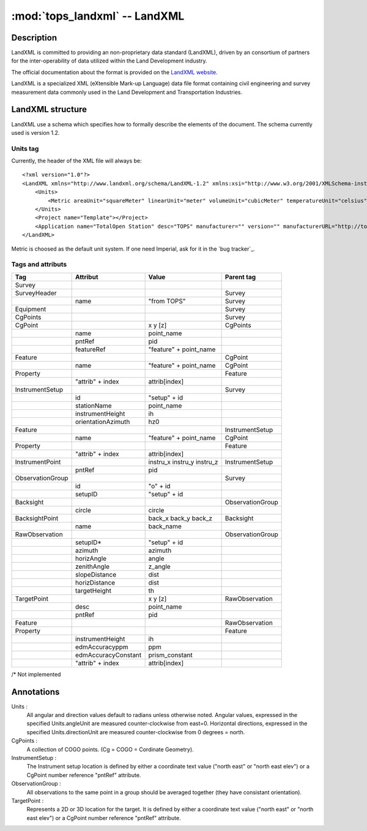 .. _LandXML website: http://www.landxml.org/

.. _if_landxml:

=========================
:mod:`tops_landxml` -- LandXML
=========================

.. moduleauthor:: Damien Gaignon
.. versionadded:: 0.6

Description
-----------

LandXML is committed to providing an non-proprietary data standard (LandXML),
driven by an consortium of partners for the inter-operability of data utilized
within the Land Development industry.

The official documentation about the format is provided on the `LandXML website`_.

LandXML is a specialized XML (eXtensible Mark-up Language) data file format
containing civil engineering and survey measurement data commonly used in the
Land Development and Transportation Industries.

LandXML structure
-----------------

LandXML use a schema which specifies how to formally describe the elements of 
the document. The schema currently used is version 1.2.

Units tag
_________

Currently, the header of the XML file will always be::

    <?xml version="1.0"?>
    <LandXML xmlns="http://www.landxml.org/schema/LandXML-1.2" xmlns:xsi="http://www.w3.org/2001/XMLSchema-instance" xsi:schemaLocation="http://www.landxml.org/schema/LandXML-1.2 http://www.landxml.org/schema/LandXML-1.1/LandXML-1.1.xsd" date="" time="" version="1.1">
        <Units>
            <Metric areaUnit="squareMeter" linearUnit="meter" volumeUnit="cubicMeter" temperatureUnit="celsius" pressureUnit="milliBars" angularUnit="grads" directionUnit="grads"></Metric>
        </Units>
        <Project name="Template"></Project>
        <Application name="TotalOpen Station" desc="TOPS" manufacturer="" version="" manufacturerURL="http://tops.iosa.it/" timeStamp=""></Application>
    </LandXML>

Metric is choosed as the default unit system.
If one need Imperial, ask for it in the `bug tracker`_.

Tags and attributs
__________________


+------------------+---------------------+----------------------------+------------------+
|       Tag        |      Attribut       |           Value            |    Parent tag    |
+==================+=====================+============================+==================+
| Survey           |                     |                            |                  |
+------------------+---------------------+----------------------------+------------------+
| SurveyHeader     |                     |                            | Survey           |
+------------------+---------------------+----------------------------+------------------+
|                  | name                | "from TOPS"                | Survey           |
+------------------+---------------------+----------------------------+------------------+
| Equipment        |                     |                            | Survey           |
+------------------+---------------------+----------------------------+------------------+
| CgPoints         |                     |                            | Survey           |
+------------------+---------------------+----------------------------+------------------+
| CgPoint          |                     | x y [z]                    | CgPoints         |
+------------------+---------------------+----------------------------+------------------+
|                  | name                | point_name                 |                  |
+------------------+---------------------+----------------------------+------------------+
|                  | pntRef              | pid                        |                  |
+------------------+---------------------+----------------------------+------------------+
|                  | featureRef          | "feature" + point_name     |                  |
+------------------+---------------------+----------------------------+------------------+
| Feature          |                     |                            | CgPoint          |
+------------------+---------------------+----------------------------+------------------+
|                  | name                | "feature" + point_name     | CgPoint          |
+------------------+---------------------+----------------------------+------------------+
| Property         |                     |                            | Feature          |
+------------------+---------------------+----------------------------+------------------+
|                  | "attrib" + index    | attrib[index]              |                  |
+------------------+---------------------+----------------------------+------------------+
| InstrumentSetup  |                     |                            | Survey           |
+------------------+---------------------+----------------------------+------------------+
|                  | id                  | "setup" + id               |                  |
+------------------+---------------------+----------------------------+------------------+
|                  | stationName         | point_name                 |                  |
+------------------+---------------------+----------------------------+------------------+
|                  | instrumentHeight    | ih                         |                  |
+------------------+---------------------+----------------------------+------------------+
|                  | orientationAzimuth  | hz0                        |                  |
+------------------+---------------------+----------------------------+------------------+
| Feature          |                     |                            | InstrumentSetup  |
+------------------+---------------------+----------------------------+------------------+
|                  | name                | "feature" + point_name     | CgPoint          |
+------------------+---------------------+----------------------------+------------------+
| Property         |                     |                            | Feature          |
+------------------+---------------------+----------------------------+------------------+
|                  | "attrib" + index    | attrib[index]              |                  |
+------------------+---------------------+----------------------------+------------------+
| InstrumentPoint  |                     | instru_x instru_y instru_z | InstrumentSetup  |
+------------------+---------------------+----------------------------+------------------+
|                  | pntRef              | pid                        |                  |
+------------------+---------------------+----------------------------+------------------+
| ObservationGroup |                     |                            | Survey           |
+------------------+---------------------+----------------------------+------------------+
|                  | id                  | "o" + id                   |                  |
+------------------+---------------------+----------------------------+------------------+
|                  | setupID             | "setup" + id               |                  |
+------------------+---------------------+----------------------------+------------------+
| Backsight        |                     |                            | ObservationGroup |
+------------------+---------------------+----------------------------+------------------+
|                  | circle              | circle                     |                  |
+------------------+---------------------+----------------------------+------------------+
| BacksightPoint   |                     | back_x back_y back_z       | Backsight        |
+------------------+---------------------+----------------------------+------------------+
|                  | name                | back_name                  |                  |
+------------------+---------------------+----------------------------+------------------+
| RawObservation   |                     |                            | ObservationGroup |
+------------------+---------------------+----------------------------+------------------+
|                  | setupID*            | "setup" + id               |                  |
+------------------+---------------------+----------------------------+------------------+
|                  | azimuth             | azimuth                    |                  |
+------------------+---------------------+----------------------------+------------------+
|                  | horizAngle          | angle                      |                  |
+------------------+---------------------+----------------------------+------------------+
|                  | zenithAngle         | z_angle                    |                  |
+------------------+---------------------+----------------------------+------------------+
|                  | slopeDistance       | dist                       |                  |
+------------------+---------------------+----------------------------+------------------+
|                  | horizDistance       | dist                       |                  |
+------------------+---------------------+----------------------------+------------------+
|                  | targetHeight        | th                         |                  |
+------------------+---------------------+----------------------------+------------------+
| TargetPoint      |                     | x y [z]                    | RawObservation   |
+------------------+---------------------+----------------------------+------------------+
|                  | desc                | point_name                 |                  |
+------------------+---------------------+----------------------------+------------------+
|                  | pntRef              | pid                        |                  |
+------------------+---------------------+----------------------------+------------------+
| Feature          |                     |                            | RawObservation   |
+------------------+---------------------+----------------------------+------------------+
| Property         |                     |                            | Feature          |
+------------------+---------------------+----------------------------+------------------+
|                  | instrumentHeight    | ih                         |                  |
+------------------+---------------------+----------------------------+------------------+
|                  | edmAccuracyppm      | ppm                        |                  |
+------------------+---------------------+----------------------------+------------------+
|                  | edmAccuracyConstant | prism_constant             |                  |
+------------------+---------------------+----------------------------+------------------+
|                  | "attrib" + index    | attrib[index]              |                  |
+------------------+---------------------+----------------------------+------------------+

/* Not implemented

Annotations
-----------

Units :
    All angular and direction values default to radians unless otherwise noted.
    Angular values, expressed in the specified Units.angleUnit are measured 
    counter-clockwise from east=0. Horizontal directions, expressed in the specified 
    Units.directionUnit are measured counter-clockwise from 0 degrees = north.

CgPoints :
    A collection of COGO points. (Cg = COGO = Cordinate Geometry).

InstrumentSetup :
    The Instrument setup location is defined by either a coordinate text value 
    ("north east" or "north east elev") or a CgPoint number reference "pntRef" 
    attribute.

ObservationGroup :
    All observations to the same point in a group should be averaged together 
    (they have consistant orientation).

TargetPoint :
    Represents a 2D or 3D location for the target.
    It is defined by either a coordinate text value ("north east" or "north east 
    elev") or a CgPoint number reference "pntRef" attribute.

